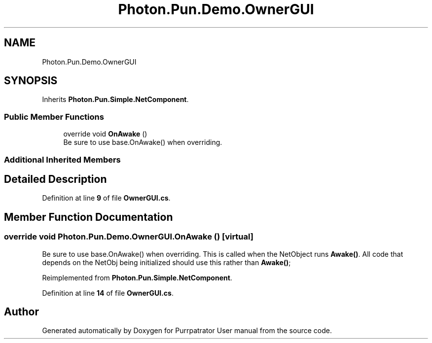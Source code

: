 .TH "Photon.Pun.Demo.OwnerGUI" 3 "Mon Apr 18 2022" "Purrpatrator User manual" \" -*- nroff -*-
.ad l
.nh
.SH NAME
Photon.Pun.Demo.OwnerGUI
.SH SYNOPSIS
.br
.PP
.PP
Inherits \fBPhoton\&.Pun\&.Simple\&.NetComponent\fP\&.
.SS "Public Member Functions"

.in +1c
.ti -1c
.RI "override void \fBOnAwake\fP ()"
.br
.RI "Be sure to use base\&.OnAwake() when overriding\&. "
.in -1c
.SS "Additional Inherited Members"
.SH "Detailed Description"
.PP 
Definition at line \fB9\fP of file \fBOwnerGUI\&.cs\fP\&.
.SH "Member Function Documentation"
.PP 
.SS "override void Photon\&.Pun\&.Demo\&.OwnerGUI\&.OnAwake ()\fC [virtual]\fP"

.PP
Be sure to use base\&.OnAwake() when overriding\&. This is called when the NetObject runs \fBAwake()\fP\&. All code that depends on the NetObj being initialized should use this rather than \fBAwake()\fP; 
.PP
Reimplemented from \fBPhoton\&.Pun\&.Simple\&.NetComponent\fP\&.
.PP
Definition at line \fB14\fP of file \fBOwnerGUI\&.cs\fP\&.

.SH "Author"
.PP 
Generated automatically by Doxygen for Purrpatrator User manual from the source code\&.
